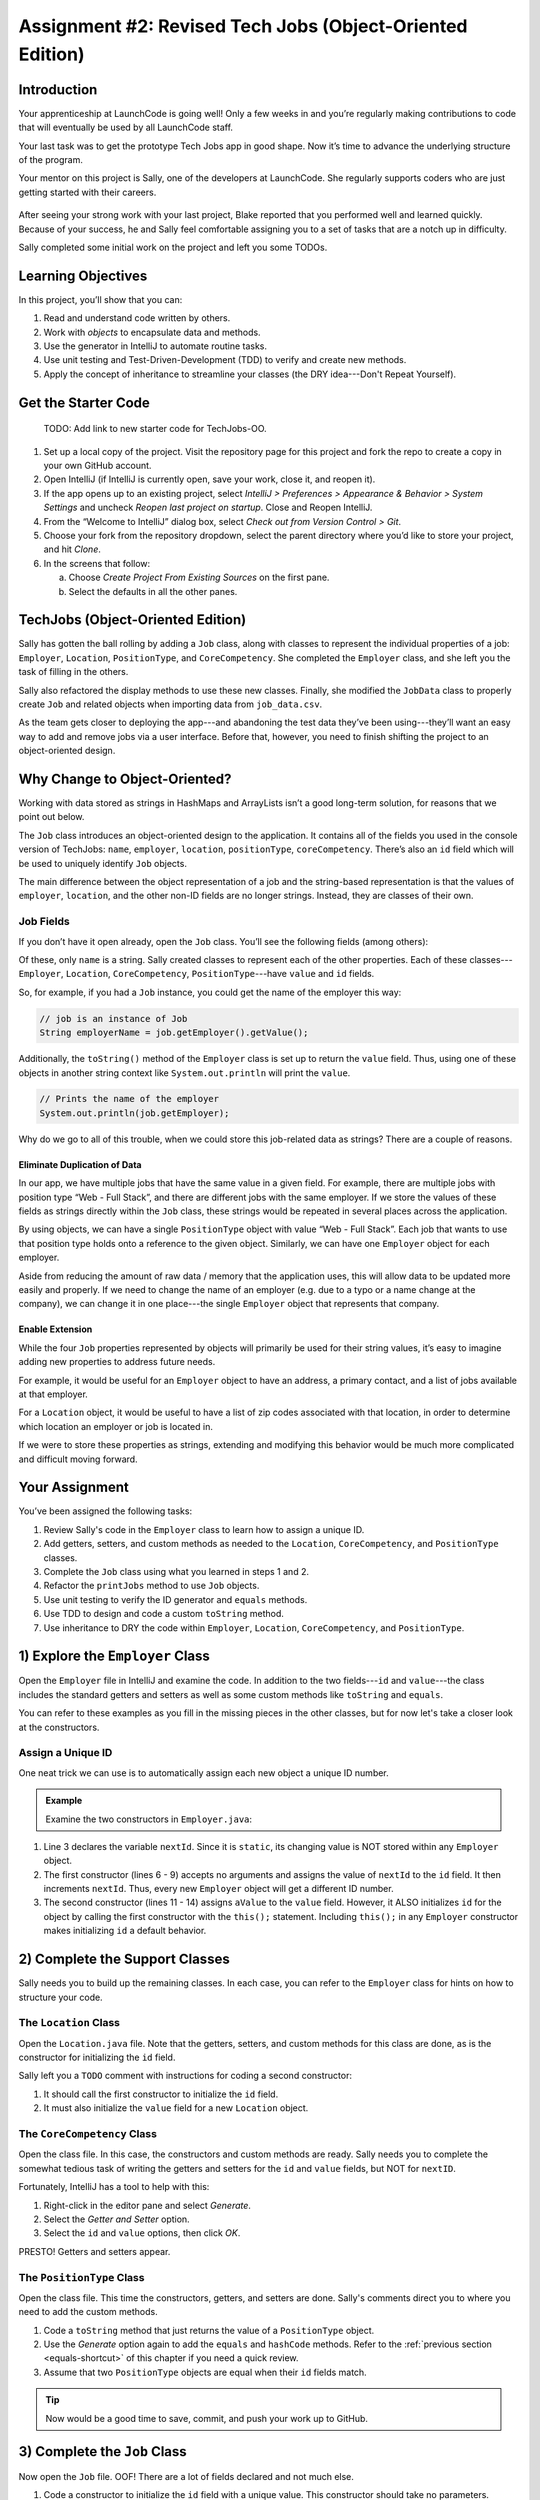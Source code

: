 Assignment #2: Revised Tech Jobs (Object-Oriented Edition)
===========================================================

Introduction
------------

Your apprenticeship at LaunchCode is going well! Only a few weeks in and you’re
regularly making contributions to code that will eventually be used by all
LaunchCode staff.

Your last task was to get the prototype Tech Jobs app in good shape. Now it’s
time to advance the underlying structure of the program.

Your mentor on this project is Sally, one of the developers at LaunchCode. She
regularly supports coders who are just getting started with their careers.

.. figure:: figures/LC-Sally.png
   :scale: 50%
   :alt: Sally's LaunchCode avatar.

After seeing your strong work with your last project, Blake reported that you
performed well and learned quickly. Because of your success, he and Sally feel
comfortable assigning you to a set of tasks that are a notch up in difficulty.

Sally completed some initial work on the project and left you some TODOs.

Learning Objectives
--------------------

In this project, you’ll show that you can:

#. Read and understand code written by others.
#. Work with *objects* to encapsulate data and methods.
#. Use the generator in IntelliJ to automate routine tasks.
#. Use unit testing and Test-Driven-Development (TDD) to verify and create new
   methods.
#. Apply the concept of inheritance to streamline your classes (the DRY
   idea---Don't Repeat Yourself).

Get the Starter Code
---------------------

   TODO: Add link to new starter code for TechJobs-OO.

.. TODO: Add link to new starter code for TechJobs OO

#. Set up a local copy of the project. Visit the repository page for this
   project and fork the repo to create a copy in your own GitHub account.
#. Open IntelliJ (if IntelliJ is currently open, save your work, close it, and
   reopen it).
#. If the app opens up to an existing project, select *IntelliJ > Preferences >
   Appearance & Behavior > System Settings* and uncheck *Reopen last project on
   startup*. Close and Reopen IntelliJ.
#. From the “Welcome to IntelliJ” dialog box, select *Check out from Version
   Control > Git*.
#. Choose your fork from the repository dropdown, select the parent directory
   where you’d like to store your project, and hit *Clone*.
#. In the screens that follow:

   a. Choose *Create Project From Existing Sources* on the first pane.
   b. Select the defaults in all the other panes.

TechJobs (Object-Oriented Edition)
-----------------------------------

Sally has gotten the ball rolling by adding a ``Job`` class, along with classes
to represent the individual properties of a job: ``Employer``, ``Location``,
``PositionType``, and ``CoreCompetency``. She completed the ``Employer`` class,
and she left you the task of filling in the others.

Sally also refactored the display methods to use these new classes. Finally,
she modified the ``JobData`` class to properly create ``Job`` and related
objects when importing data from ``job_data.csv``.

As the team gets closer to deploying the app---and abandoning the test data
they’ve been using---they’ll want an easy way to add and remove jobs via a
user interface. Before that, however, you need to finish shifting the project
to an object-oriented design.

Why Change to Object-Oriented?
-------------------------------

Working with data stored as strings in HashMaps and ArrayLists isn’t a good
long-term solution, for reasons that we point out below.

The ``Job`` class introduces an object-oriented design to the application. It
contains all of the fields you used in the console version of TechJobs:
``name``, ``employer``, ``location``, ``positionType``, ``coreCompetency``.
There’s also an ``id`` field which will be used to uniquely identify ``Job``
objects.

The main difference between the object representation of a job and the
string-based representation is that the values of ``employer``, ``location``,
and the other non-ID fields are no longer strings. Instead, they are classes of
their own.

Job Fields
^^^^^^^^^^^

If you don’t have it open already, open the ``Job`` class. You’ll see the
following fields (among others):

.. sourcecode:: java
   :linenos:

   private String name;
   private Employer employer;
   private Location location;
   private PositionType positionType;
   private CoreCompetency coreCompetency;

Of these, only ``name`` is a string. Sally created classes to represent each of
the other properties. Each of these classes---``Employer``, ``Location``,
``CoreCompetency``, ``PositionType``---have ``value`` and ``id`` fields.

So, for example, if you had a ``Job`` instance, you could get the name of the
employer this way:

.. sourcecode:: java

   // job is an instance of Job
   String employerName = job.getEmployer().getValue();

Additionally, the ``toString()`` method of the ``Employer`` class is set up to
return the ``value`` field. Thus, using one of these objects in another string
context like ``System.out.println`` will print the ``value``.

.. sourcecode:: java

   // Prints the name of the employer
   System.out.println(job.getEmployer);

Why do we go to all of this trouble, when we could store this job-related data
as strings? There are a couple of reasons.

Eliminate Duplication of Data
~~~~~~~~~~~~~~~~~~~~~~~~~~~~~~

In our app, we have multiple jobs that have the same value in a given field.
For example, there are multiple jobs with position type “Web - Full Stack”, and
there are different jobs with the same employer. If we store the values of
these fields as strings directly within the ``Job`` class, these strings would
be repeated in several places across the application.

By using objects, we can have a single ``PositionType`` object with value “Web
- Full Stack”. Each job that wants to use that position type holds onto a
reference to the given object. Similarly, we can have one ``Employer`` object
for each employer.

Aside from reducing the amount of raw data / memory that the application uses,
this will allow data to be updated more easily and properly. If we need to
change the name of an employer (e.g. due to a typo or a name change at the
company), we can change it in one place---the single ``Employer`` object that
represents that company.

Enable Extension
~~~~~~~~~~~~~~~~~

While the four ``Job`` properties represented by objects will primarily be used
for their string values, it’s easy to imagine adding new properties to address
future needs.

For example, it would be useful for an ``Employer`` object to have an address,
a primary contact, and a list of jobs available at that employer.

For a ``Location`` object, it would be useful to have a list of zip codes
associated with that location, in order to determine which location an employer
or job is located in.

If we were to store these properties as strings, extending and modifying this
behavior would be much more complicated and difficult moving forward.

Your Assignment
---------------

You’ve been assigned the following tasks:

#. Review Sally's code in the ``Employer`` class to learn how to assign a
   unique ID.
#. Add getters, setters, and custom methods as needed to the ``Location``,
   ``CoreCompetency``, and ``PositionType`` classes.
#. Complete the ``Job`` class using what you learned in steps 1 and 2.
#. Refactor the ``printJobs`` method to use ``Job`` objects.
#. Use unit testing to verify the ID generator and ``equals`` methods.
#. Use TDD to design and code a custom ``toString`` method.
#. Use inheritance to DRY the code within ``Employer``, ``Location``,
   ``CoreCompetency``, and ``PositionType``.

1) Explore the ``Employer`` Class
----------------------------------

Open the ``Employer`` file in IntelliJ and examine the code. In addition to the
two fields---``id`` and ``value``---the class includes the standard getters and
setters as well as some custom methods like ``toString`` and ``equals``.

You can refer to these examples as you fill in the missing pieces in the other
classes, but for now let's take a closer look at the constructors.

Assign a Unique ID
^^^^^^^^^^^^^^^^^^^

One neat trick we can use is to automatically assign each new object a unique
ID number.

.. admonition:: Example

   Examine the two constructors in ``Employer.java``:

   .. sourcecode:: java
      :linenos:

      public class Employer {
         private int id;
         private static int nextId = 1;
         private String value;

         public Employer() {
            id = nextId;
            nextId++;
         }

         public Employer(String aValue) {
            this();
            this.value = aValue;
         }

         // Getters and Setters omitted from this view.
      }

#. Line 3 declares the variable ``nextId``. Since it is ``static``, its
   changing value is NOT stored within any ``Employer`` object.
#. The first constructor (lines 6 - 9) accepts no arguments and assigns the
   value of ``nextId`` to the ``id`` field. It then increments ``nextId``.
   Thus, every new ``Employer`` object will get a different ID number.
#. The second constructor (lines 11 - 14) assigns ``aValue`` to the ``value``
   field. However, it ALSO initializes ``id`` for the object by calling the
   first constructor with the ``this();`` statement. Including ``this();`` in
   any ``Employer`` constructor makes initializing ``id`` a default behavior.

2) Complete the Support Classes
--------------------------------

Sally needs you to build up the remaining classes. In each case, you can refer
to the ``Employer`` class for hints on how to structure your code.

The ``Location`` Class
^^^^^^^^^^^^^^^^^^^^^^^

Open the ``Location.java`` file. Note that the getters, setters, and custom
methods for this class are done, as is the constructor for initializing the
``id`` field.

Sally left you a ``TODO`` comment with instructions for coding a second
constructor:

#. It should call the first constructor to initialize the ``id`` field.
#. It must also initialize the ``value`` field for a new ``Location`` object.

The ``CoreCompetency`` Class
^^^^^^^^^^^^^^^^^^^^^^^^^^^^^

Open the class file. In this case, the constructors and custom methods are
ready. Sally needs you to complete the somewhat tedious task of writing the
getters and setters for the ``id`` and ``value`` fields, but NOT for
``nextID``.

Fortunately, IntelliJ has a tool to help with this:

#. Right-click in the editor pane and select *Generate*.
#. Select the *Getter and Setter* option.
#. Select the ``id`` and ``value`` options, then click *OK*.

PRESTO! Getters and setters appear.

The ``PositionType`` Class
^^^^^^^^^^^^^^^^^^^^^^^^^^^

Open the class file. This time the constructors, getters, and setters are done.
Sally's comments direct you to where you need to add the custom methods.

#. Code a ``toString`` method that just returns the value of a ``PositionType``
   object.
#. Use the *Generate* option again to add the ``equals`` and ``hashCode``
   methods. Refer to the :ref:`previous section <equals-shortcut>` of this
   chapter if you need a quick review.
#. Assume that two ``PositionType`` objects are equal when their ``id`` fields
   match.

.. admonition:: Tip

   Now would be a good time to save, commit, and push your work up to GitHub.

3) Complete the ``Job`` Class
------------------------------

Now open the ``Job`` file. OOF! There are a lot of fields declared and not much
else.

#. Code a constructor to initialize the ``id`` field with a unique value. This
   constructor should take no parameters.
#. Code a second constructor that takes 5 parameters and assigns values to
   ``name``, ``employer``, ``location``, ``positionType``, and
   ``coreCompetency``. Also, this constructor should call the first in order to
   initialize the ``id`` field.
#. Generate getters and setters for each field EXCEPT ``id`` and ``nextID``.
   For the ``id`` field, just generate a getter.
#. Generate the ``equals`` and ``hashCode`` methods. Consider two ``Job``
   objects equal when their id fields match.

The ``Main`` file contains code to create two ``Job`` objects and then print
their field values. Run the ``main`` method to verify that you set up your
classes correctly.

.. admonition:: Tip

   Save, commit, and push your work to GitHub.

4) Refactor ``printJobs``
--------------------------

5) Use Unit Testing to Verify Parts of the ``Job`` Class
---------------------------------------------------------

6) Use TDD to Build The ``toString`` Method
---------------------------------------------

Create Tests for ``toString``
^^^^^^^^^^^^^^^^^^^^^^^^^^^^^^^

Code ``toString`` to Pass
^^^^^^^^^^^^^^^^^^^^^^^^^^^

7) Refactor to DRY the Support Classes
---------------------------------------

Create a Base ``JobFields`` Class
^^^^^^^^^^^^^^^^^^^^^^^^^^^^^^^^^^

Extend ``JobFields`` into Classes
^^^^^^^^^^^^^^^^^^^^^^^^^^^^^^^^^^

Remove Extraneous Code
^^^^^^^^^^^^^^^^^^^^^^^

How to Submit
--------------

To turn in your assignment and get credit, follow the
:ref:`submission instructions <how-to-submit-work>`.


Fill in small fields.
Fill out Job class.
Refactoring JobData class.
Testing... ID generator, .equals.
TDD to build toString method.
Refactor classes to use inheritance.
